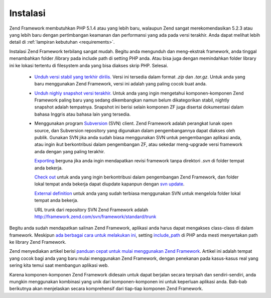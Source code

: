 .. _introduction.installation:

Instalasi
=========

Zend Framework membutuhkan PHP 5.1.4 atau yang lebih baru, walaupun Zend sangat merekomendasikan 5.2.3 atau yang
lebih baru dengan pertimbangan keamanan dan performansi yang ada pada versi terakhir. Anda dapat melihat lebih
detail di :ref:`lampiran kebutuhan <requirements>`.

Instalasi Zend Framework terbilang sangat mudah. Begitu anda mengunduh dan meng-ekstrak framework, anda tinggal
menambahkan folder /library pada include path di setting PHP anda. Atau bisa juga dengan memindahkan folder library
ini ke lokasi tertentu di filesystem anda yang bisa diakses skrip PHP. Selesai.



   - `Unduh versi stabil yang terkhir dirilis.`_ Versi ini tersedia dalam format *.zip* dan *.tar.gz*. Untuk anda
     yang baru menggunakan Zend Framework, versi ini adalah yang paling cocok buat anda.

   - `Unduh nighly snapshot versi terakhir.`_ Untuk anda yang ingin mengetahui komponen-komponen Zend Framework
     paling baru yang sedang dikembangkan namun belum dikategorikan stabil, nightly snapshot adalah tempatnya.
     Snapshot ini berisi selain komponen ZF juga disertai dokumentasi dalam bahasa Inggris atau bahasa lain yang
     tersedia.

   - Menggunakan program `Subversion`_ (SVN) client. Zend Framework adalah perangkat lunak open source, dan
     Subversion repository yang digunakan dalam pengembangannya dapat diakses oleh publik. Gunakan SVN jika anda
     sudah biasa menggunakan SVN untuk pengembangan aplikasi anda, atau ingin ikut berkontribusi dalam pengembangan
     ZF, atau sekedar meng-upgrade versi framework anda dengan yang paling terakhir.

     `Exporting`_ berguna jika anda ingin mendapatkan revisi framework tanpa direktori *.svn* di folder tempat anda
     bekerja.

     `Check out`_ untuk anda yang ingin berkontribusi dalam pengembangan Zend Framework, dan folder lokal tempat
     anda bekerja dapat diupdate kapanpun dengan `svn update`_.

     `External definition`_ untuk anda yang sudah terbiasa menggunakan SVN untuk mengelola folder lokal tempat anda
     bekerja.

     URL trunk dari repository SVN Zend Framework adalah `http://framework.zend.com/svn/framework/standard/trunk`_



Begitu anda sudah mendapatkan salinan Zend Framework, aplikasi anda harus dapat mengakses class-class di dalam
framework. Meskipun `ada berbagai cara untuk melakukan ini`_, setting `include_path`_ di PHP anda mesti menyertakan
path ke library Zend Framework.

Zend menyediakan artikel berisi `panduan cepat untuk mulai menggunakan Zend Framework`_. Artikel ini adalah tempat
yang cocok bagi anda yang baru mulai menggunakan Zend Framework, dengan penekanan pada kasus-kasus real yang sering
kita temui saat membangun aplikasi web.

Karena komponen-komponen Zend Framework didesain untuk dapat berjalan secara terpisah dan sendiri-sendiri, anda
mungkin menggunakan kombinasi yang unik dari komponen-komponen ini untuk keperluan aplikasi anda. Bab-bab
berikutnya akan menjelaskan secara komprehensif dari tiap-tiap komponen Zend Framework.



.. _`Unduh versi stabil yang terkhir dirilis.`: http://framework.zend.com/download
.. _`Unduh nighly snapshot versi terakhir.`: http://framework.zend.com/download/snapshot
.. _`Subversion`: http://subversion.tigris.org
.. _`Exporting`: http://svnbook.red-bean.com/nightly/en/svn.ref.svn.c.export.html
.. _`Check out`: http://svnbook.red-bean.com/nightly/en/svn.ref.svn.c.checkout.html
.. _`svn update`: http://svnbook.red-bean.com/nightly/en/svn.ref.svn.c.update.html
.. _`External definition`: http://svnbook.red-bean.com/nightly/en/svn.advanced.externals.html
.. _`http://framework.zend.com/svn/framework/standard/trunk`: http://framework.zend.com/svn/framework/standard/trunk
.. _`ada berbagai cara untuk melakukan ini`: http://www.php.net/manual/en/configuration.changes.php
.. _`include_path`: http://www.php.net/manual/en/ini.core.php#ini.include-path
.. _`panduan cepat untuk mulai menggunakan Zend Framework`: http://framework.zend.com/docs/quickstart
